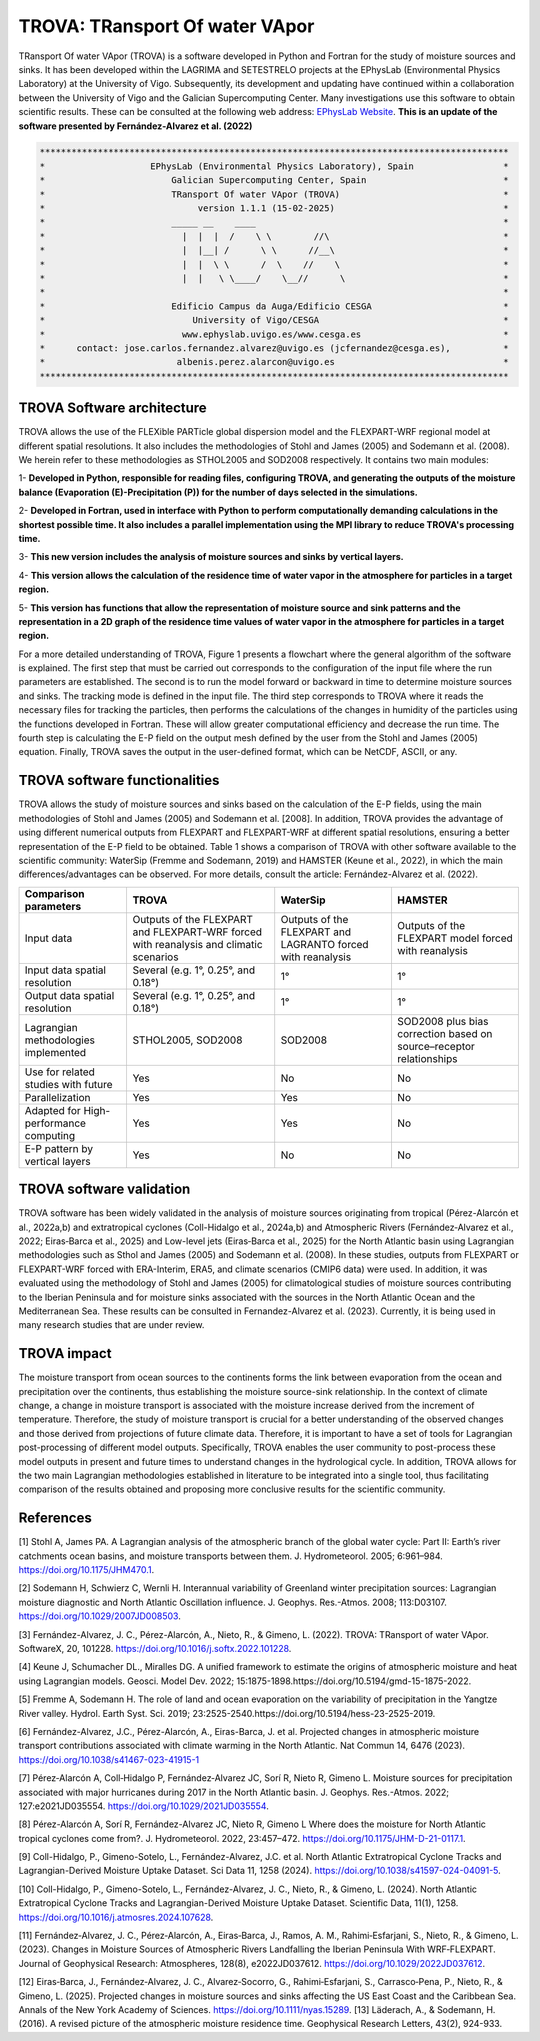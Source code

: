 
TROVA: TRansport Of water VApor
=================================
TRansport Of water VApor (TROVA) is a software developed in Python and Fortran
for the study of moisture sources and sinks. It has been developed within the LAGRIMA and 
SETESTRELO projects at the EPhysLab (Environmental Physics Laboratory) at the University of Vigo. 
Subsequently, its development and updating have continued within a collaboration between the University 
of Vigo and the Galician Supercomputing Center. Many investigations use this software to obtain scientific results. 
These can be consulted at the following web address: `EPhysLab Website <https://ephyslab.uvigo.es/en/staff/>`_. 
**This is an update of the software presented by Fernández-Alvarez et al. (2022)**

.. code-block:: none

    *****************************************************************************************
    *                    EPhysLab (Environmental Physics Laboratory), Spain                 *
    *                        Galician Supercomputing Center, Spain                          *
    *                        TRansport Of water VApor (TROVA)                               *
    *                             version 1.1.1 (15-02-2025)                                *
    *                        _____ __    ____                                               *
    *                          |  |  |  /    \ \        //\                                 *
    *                          |  |__| /      \ \      //__\                                *
    *                          |  |  \ \      /  \    //    \                               *
    *                          |  |   \ \____/    \__//      \                              *
    *                                                                                       *
    *                        Edificio Campus da Auga/Edificio CESGA                         *
    *                            University of Vigo/CESGA                                   *
    *                          www.ephyslab.uvigo.es/www.cesga.es                           *
    *      contact: jose.carlos.fernandez.alvarez@uvigo.es (jcfernandez@cesga.es),          * 
    *                         albenis.perez.alarcon@uvigo.es                                *
    *****************************************************************************************

TROVA Software architecture 
------------------------------------

.. image:: _static/LogoV1.png
   :alt: Logo de TROVA
   :align: center
   :width: 400px


TROVA allows the use of the FLEXible PARTicle global dispersion model and the FLEXPART-WRF 
regional model at different spatial resolutions. It also includes the methodologies 
of Stohl and James (2005) and Sodemann et al. (2008). We herein refer to these methodologies
as STHOL2005 and SOD2008 respectively. It contains two main modules:

1- **Developed in Python, responsible for reading files, configuring TROVA, and generating 
the outputs of the moisture balance (Evaporation (E)-Precipitation (P)) for the number 
of days selected in the simulations.**

2- **Developed in Fortran, used in interface with Python to perform computationally 
demanding calculations in the shortest possible time. It also includes a parallel 
implementation using the MPI library to reduce TROVA's processing time.**

3- **This new version includes the analysis of moisture sources and sinks by vertical layers.**

4- **This version allows the calculation of the residence time of water vapor in the 
atmosphere for particles in a target region.**

5- **This version has functions that allow the representation of moisture source and sink patterns and 
the representation in a 2D graph of the residence time values of water vapor in the atmosphere 
for particles in a target region.**

For a more detailed understanding of TROVA, Figure 1 presents a flowchart where the general 
algorithm of the software is explained. The first step that must be carried out corresponds 
to the configuration of the input file where the run parameters are established. The second 
is to run the model forward or backward in time to determine moisture sources and sinks. The 
tracking mode is defined in the input file. The third step corresponds to TROVA where it reads 
the necessary files for tracking the particles, then performs the calculations of the changes 
in humidity of the particles using the functions developed in Fortran. These will allow greater
computational efficiency and decrease the run time. The fourth step is calculating the E-P field 
on the output mesh defined by the user from the Stohl and James (2005) equation. Finally, TROVA 
saves the output in the user-defined format, which can be NetCDF, ASCII, or any.

.. image:: _static/Flowchart.png
   :alt: TROVA Flowchart
   :align: center
   :width: 400px

TROVA software functionalities  
--------------------------------

TROVA allows the study of moisture sources and sinks based on the calculation of the E-P fields, 
using the main methodologies of Stohl and James (2005) and Sodemann et al. [2008]. In addition, TROVA 
provides the advantage of using different numerical outputs from FLEXPART and FLEXPART-WRF at 
different spatial resolutions, ensuring a better representation of the E-P field to be obtained. 
Table 1 shows a comparison of TROVA with other software available to the scientific community: 
WaterSip (Fremme and Sodemann, 2019) and HAMSTER (Keune et al., 2022), in which the main 
differences/advantages can be observed. For more details, consult the article: Fernández-Alvarez et al. (2022).

+-------------------------------------------+-------------------+-------------------+-------------------+
| **Comparison parameters**                 | **TROVA**         | **WaterSip**      | **HAMSTER**       |
+-------------------------------------------+-------------------+-------------------+-------------------+
| Input data                                |Outputs of the     | Outputs of the    |Outputs of the     |
|                                           |FLEXPART and       | FLEXPART and      |FLEXPART model     |
|                                           |FLEXPART-WRF forced| LAGRANTO forced   |forced             |
|                                           |with reanalysis and| with reanalysis   |with reanalysis    |
|                                           |climatic scenarios |                   |                   |
+-------------------------------------------+-------------------+-------------------+-------------------+
| Input data spatial resolution             |Several (e.g. 1°,  |1°                 |1°                 |
|                                           |0.25°, and 0.18°)  |                   |                   |
+-------------------------------------------+-------------------+-------------------+-------------------+
| Output data spatial resolution            |Several (e.g. 1°,  | 1°                | 1°                |
|                                           |0.25°, and 0.18°)  |                   |                   |
+-------------------------------------------+-------------------+-------------------+-------------------+
| Lagrangian methodologies implemented      |STHOL2005, SOD2008 |SOD2008            |SOD2008 plus bias  |
|                                           |                   |                   |correction based   |
|                                           |                   |                   |on source–receptor |
|                                           |                   |                   |relationships      |
+-------------------------------------------+-------------------+-------------------+-------------------+
| Use for related studies with future       | Yes               | No                | No                |
+-------------------------------------------+-------------------+-------------------+-------------------+
| Parallelization                           | Yes               | Yes               | No                |
+-------------------------------------------+-------------------+-------------------+-------------------+
| Adapted for High-performance computing    | Yes               | Yes               | No                |
+-------------------------------------------+-------------------+-------------------+-------------------+
|E-P pattern by vertical layers             | Yes               | No                |No                 |
+-------------------------------------------+-------------------+-------------------+-------------------+

TROVA software validation
----------------------------------------

TROVA software has been widely validated in the analysis of moisture sources originating from tropical 
(Pérez-Alarcón et al., 2022a,b) and extratropical cyclones (Coll-Hidalgo et al., 2024a,b) and Atmospheric Rivers 
(Fernández‐Alvarez et al., 2022; Eiras‐Barca et al., 2025) and Low-level jets (Eiras‐Barca et al., 2025) for the 
North Atlantic basin using Lagrangian methodologies such as Sthol and James (2005) and Sodemann et al. (2008).
In these studies, outputs from FLEXPART or FLEXPART-WRF forced with ERA-Interim, ERA5, and climate scenarios (CMIP6 data) 
were used. In addition, it was evaluated using the methodology of Stohl and James (2005) for climatological studies of 
moisture sources contributing to the Iberian Peninsula and for moisture sinks associated with the sources in the North 
Atlantic Ocean and the Mediterranean Sea. These results can be consulted in Fernandez-Alvarez et al. (2023). 
Currently, it is being used in many research studies that are under review.

TROVA impact
----------------------------------------

The moisture transport from ocean sources to the continents forms the link between evaporation from the ocean
and precipitation over the continents, thus establishing the moisture source-sink relationship. In the 
context of climate change, a change in moisture transport is associated with the moisture increase derived 
from the increment of temperature. Therefore, the study of moisture transport is crucial for a better
understanding of the observed changes and those derived from projections of future climate data. 
Therefore, it is important to have a set of tools for Lagrangian post-processing of different model outputs.
Specifically, TROVA enables the user community to post-process these model outputs in present and future times 
to understand changes in the hydrological cycle. In addition, TROVA allows for the two main Lagrangian methodologies 
established in literature to be integrated into a single tool, thus facilitating comparison of the results obtained 
and proposing more conclusive results for the scientific community.

References
----------------------------------------

[1] Stohl A, James PA. A Lagrangian analysis of the atmospheric branch of the global water cycle: Part II:
Earth’s river catchments ocean basins, and moisture transports between them. J. Hydrometeorol. 2005; 6:961–984.
https://doi.org/10.1175/JHM470.1.

[2] Sodemann H, Schwierz C, Wernli H. Interannual variability of Greenland winter precipitation sources: 
Lagrangian moisture diagnostic and North Atlantic Oscillation influence. J. Geophys. Res.-Atmos. 2008; 
113:D03107. https://doi.org/10.1029/2007JD008503.

[3] Fernández-Alvarez, J. C., Pérez-Alarcón, A., Nieto, R., & Gimeno, L. (2022). TROVA: TRansport of water VApor. 
SoftwareX, 20, 101228. https://doi.org/10.1016/j.softx.2022.101228.

[4] Keune J, Schumacher DL., Miralles DG. A unified framework to estimate the origins of atmospheric 
moisture and heat using Lagrangian models. Geosci. Model Dev. 2022; 15:1875-1898.https://doi.org/10.5194/gmd-15-1875-2022.

[5] Fremme A, Sodemann H. The role of land and ocean evaporation on the variability of precipitation 
in the Yangtze River valley. Hydrol. Earth Syst. Sci. 2019; 23:2525-2540.https://doi.org/10.5194/hess-23-2525-2019.

[6] Fernández-Alvarez, J.C., Pérez-Alarcón, A., Eiras-Barca, J. et al. Projected changes in atmospheric moisture 
transport contributions associated with climate warming in the North Atlantic. Nat Commun 14, 6476 (2023). 
https://doi.org/10.1038/s41467-023-41915-1

[7] Pérez‐Alarcón A, Coll‐Hidalgo P, Fernández‐Alvarez JC, Sorí R, Nieto R, Gimeno L. Moisture sources for precipitation
associated with major hurricanes during 2017 in the North Atlantic basin. J. Geophys. Res.-Atmos. 2022; 127:e2021JD035554.
https://doi.org/10.1029/2021JD035554.

[8] Pérez-Alarcón A, Sorí R, Fernández-Alvarez JC, Nieto R, Gimeno L Where does the moisture for North Atlantic tropical 
cyclones come from?. J. Hydrometeorol. 2022, 23:457–472. https://doi.org/10.1175/JHM-D-21-0117.1.

[9] Coll-Hidalgo, P., Gimeno-Sotelo, L., Fernández-Alvarez, J.C. et al. North Atlantic Extratropical Cyclone Tracks and 
Lagrangian-Derived Moisture Uptake Dataset. Sci Data 11, 1258 (2024). https://doi.org/10.1038/s41597-024-04091-5.

[10] Coll-Hidalgo, P., Gimeno-Sotelo, L., Fernández-Alvarez, J. C., Nieto, R., & Gimeno, L. (2024). North Atlantic 
Extratropical Cyclone Tracks and Lagrangian-Derived Moisture Uptake Dataset. Scientific Data, 11(1), 1258. 
https://doi.org/10.1016/j.atmosres.2024.107628.

[11] Fernández‐Alvarez, J. C., Pérez‐Alarcón, A., Eiras‐Barca, J., Ramos, A. M., Rahimi‐Esfarjani, S., Nieto, R., & Gimeno, L. 
(2023). Changes in Moisture Sources of Atmospheric Rivers Landfalling the Iberian Peninsula With WRF‐FLEXPART. Journal of 
Geophysical Research: Atmospheres, 128(8), e2022JD037612. https://doi.org/10.1029/2022JD037612.

[12] Eiras‐Barca, J., Fernández‐Alvarez, J. C., Alvarez‐Socorro, G., Rahimi‐Esfarjani, S., Carrasco‐Pena, P., Nieto, R., & 
Gimeno, L. (2025). Projected changes in moisture sources and sinks affecting the US East Coast and the Caribbean Sea. Annals
of the New York Academy of Sciences. https://doi.org/10.1111/nyas.15289.
[13] Läderach, A., & Sodemann, H. (2016). A revised picture of the atmospheric moisture residence time. Geophysical Research 
Letters, 43(2), 924-933.
